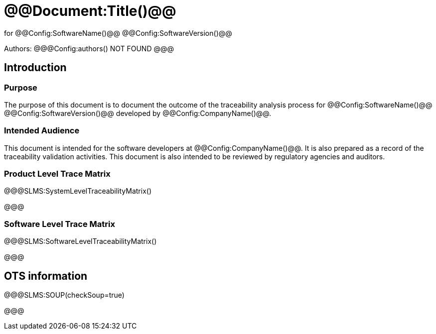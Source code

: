 ﻿# @@Document:Title()@@

for
@@Config:SoftwareName()@@ @@Config:SoftwareVersion()@@  
  
Authors:
@@@Config:authors()
NOT FOUND
@@@

== Introduction
=== Purpose
The purpose of this document is to document the outcome of the traceability analysis process for @@Config:SoftwareName()@@ @@Config:SoftwareVersion()@@ developed by @@Config:CompanyName()@@. 

=== Intended Audience
This document is intended for the software developers at @@Config:CompanyName()@@. It is also prepared as a record of the traceability validation activities. This document is also intended to be reviewed by regulatory agencies and auditors.

=== Product Level Trace Matrix
@@@SLMS:SystemLevelTraceabilityMatrix()

@@@

=== Software Level Trace Matrix
@@@SLMS:SoftwareLevelTraceabilityMatrix()

@@@

## OTS information

@@@SLMS:SOUP(checkSoup=true)

@@@
